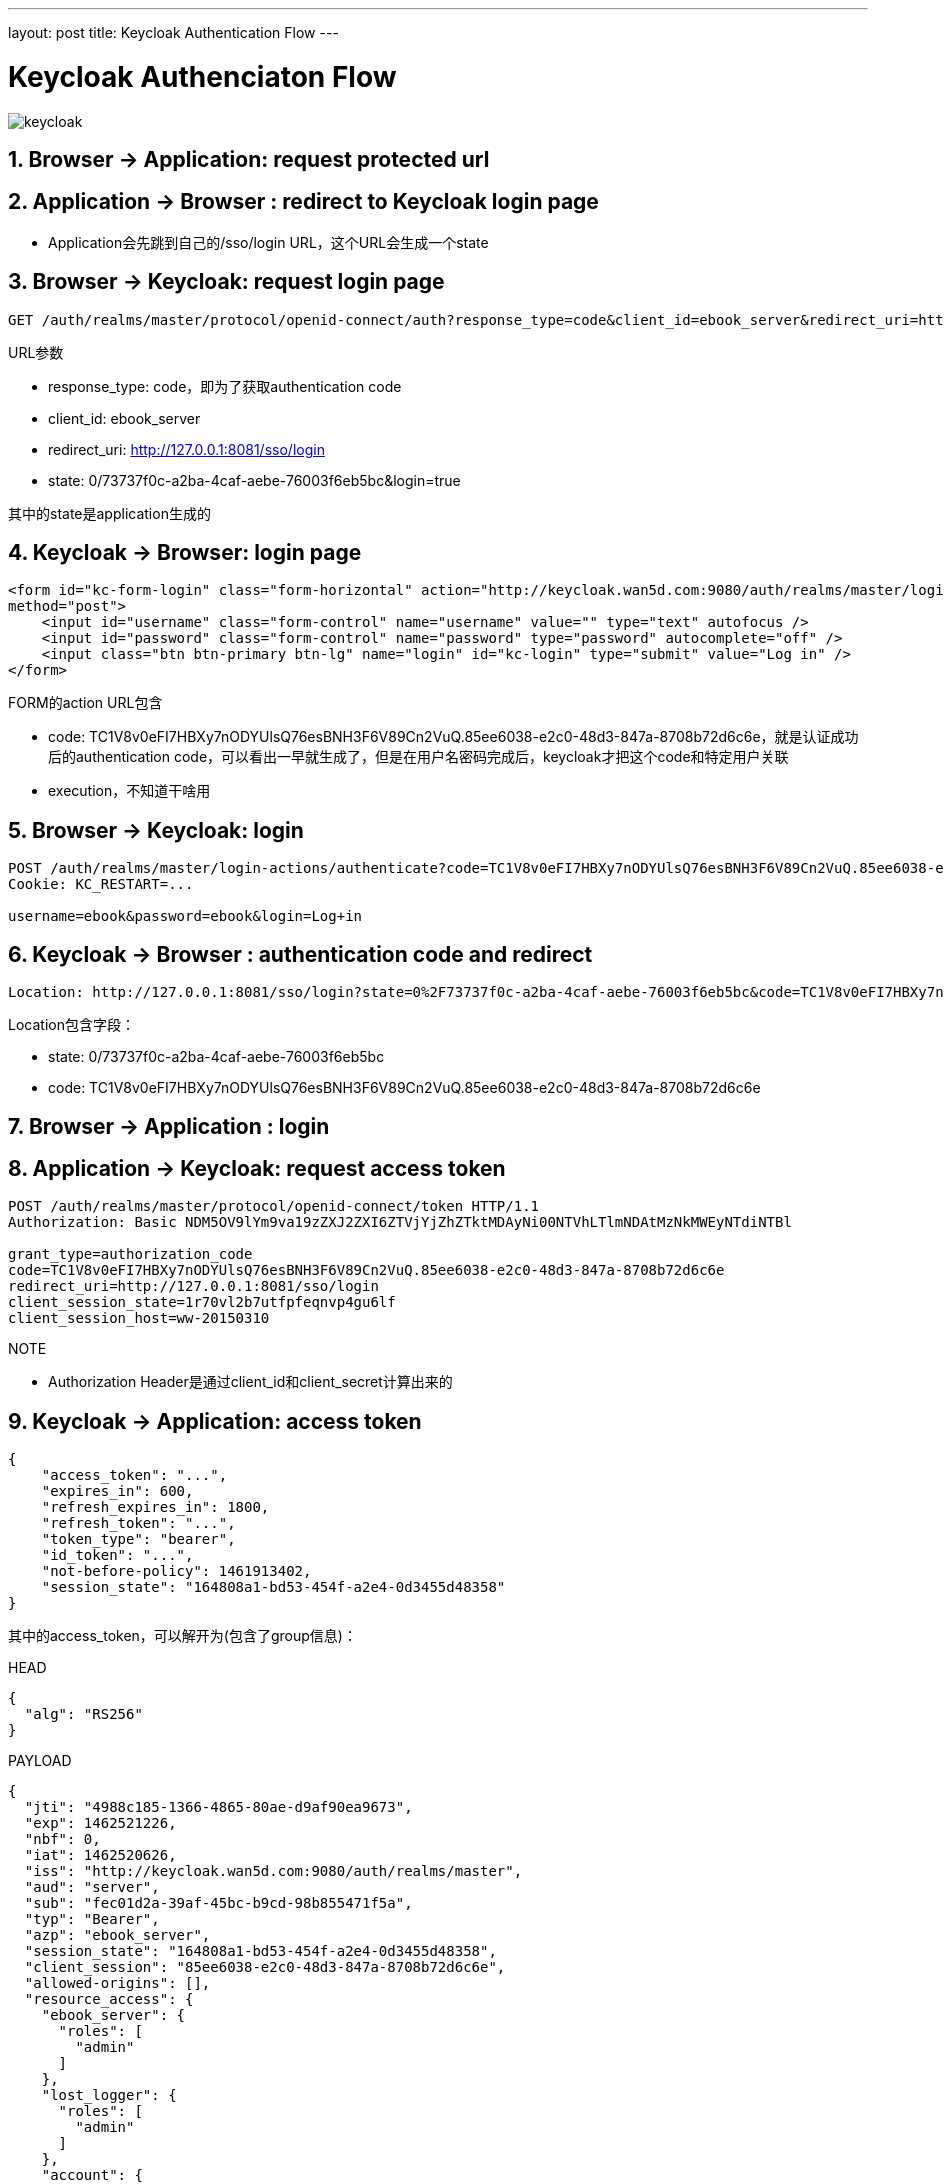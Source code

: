 ---
layout: post
title: Keycloak Authentication Flow
---

:toc: macro
:toclevels: 4
:sectnums:
:imagesdir: /images
:hp-tags: Keycloak

toc::[]

= Keycloak  Authenciaton Flow 

image::keycloak.png[]

== Browser -> Application: request protected url

== Application -> Browser : redirect to Keycloak login page

* Application会先跳到自己的/sso/login URL，这个URL会生成一个state

== Browser -> Keycloak: request login page

[source,http]
----
GET /auth/realms/master/protocol/openid-connect/auth?response_type=code&client_id=ebook_server&redirect_uri=http://127.0.0.1:8081/sso/login&state=0/73737f0c-a2ba-4caf-aebe-76003f6eb5bc&login=true HTTP/1.1
----
.URL参数
* response_type: code，即为了获取authentication code
* client_id: ebook_server
* redirect_uri: http://127.0.0.1:8081/sso/login
* state: 0/73737f0c-a2ba-4caf-aebe-76003f6eb5bc&login=true

其中的state是application生成的

== Keycloak -> Browser: login page

[source,http]
----
<form id="kc-form-login" class="form-horizontal" action="http://keycloak.wan5d.com:9080/auth/realms/master/login-actions/authenticate?code=TC1V8v0eFI7HBXy7nODYUlsQ76esBNH3F6V89Cn2VuQ.85ee6038-e2c0-48d3-847a-8708b72d6c6e&execution=774b7f8c-9f41-4c23-950c-a911167795e8"
method="post">
    <input id="username" class="form-control" name="username" value="" type="text" autofocus />
    <input id="password" class="form-control" name="password" type="password" autocomplete="off" />
    <input class="btn btn-primary btn-lg" name="login" id="kc-login" type="submit" value="Log in" />
</form>
----
.FORM的action URL包含
* code: TC1V8v0eFI7HBXy7nODYUlsQ76esBNH3F6V89Cn2VuQ.85ee6038-e2c0-48d3-847a-8708b72d6c6e，就是认证成功后的authentication code，可以看出一早就生成了，但是在用户名密码完成后，keycloak才把这个code和特定用户关联
* execution，不知道干啥用

== Browser -> Keycloak: login
[source,http]
----
POST /auth/realms/master/login-actions/authenticate?code=TC1V8v0eFI7HBXy7nODYUlsQ76esBNH3F6V89Cn2VuQ.85ee6038-e2c0-48d3-847a-8708b72d6c6e&execution=774b7f8c-9f41-4c23-950c-a911167795e8 HTTP/1.1
Cookie: KC_RESTART=...

username=ebook&password=ebook&login=Log+in
----

== Keycloak -> Browser : authentication code and redirect
[source,http]
----
Location: http://127.0.0.1:8081/sso/login?state=0%2F73737f0c-a2ba-4caf-aebe-76003f6eb5bc&code=TC1V8v0eFI7HBXy7nODYUlsQ76esBNH3F6V89Cn2VuQ.85ee6038-e2c0-48d3-847a-8708b72d6c6e
----

.Location包含字段：
* state: 0/73737f0c-a2ba-4caf-aebe-76003f6eb5bc
* code: TC1V8v0eFI7HBXy7nODYUlsQ76esBNH3F6V89Cn2VuQ.85ee6038-e2c0-48d3-847a-8708b72d6c6e

== Browser -> Application : login

== Application -> Keycloak: request access token
[source,http]
----
POST /auth/realms/master/protocol/openid-connect/token HTTP/1.1
Authorization: Basic NDM5OV9lYm9va19zZXJ2ZXI6ZTVjYjZhZTktMDAyNi00NTVhLTlmNDAtMzNkMWEyNTdiNTBl

grant_type=authorization_code
code=TC1V8v0eFI7HBXy7nODYUlsQ76esBNH3F6V89Cn2VuQ.85ee6038-e2c0-48d3-847a-8708b72d6c6e
redirect_uri=http://127.0.0.1:8081/sso/login
client_session_state=1r70vl2b7utfpfeqnvp4gu6lf
client_session_host=ww-20150310
----

.NOTE
* Authorization Header是通过client_id和client_secret计算出来的


== Keycloak -> Application: access token

[source,json]
----
{
    "access_token": "...",
    "expires_in": 600,
    "refresh_expires_in": 1800,
    "refresh_token": "...",
    "token_type": "bearer",
    "id_token": "...",
    "not-before-policy": 1461913402,
    "session_state": "164808a1-bd53-454f-a2e4-0d3455d48358"
}
----

其中的access_token，可以解开为(包含了group信息)：

.HEAD
[source,json]
----

{
  "alg": "RS256"
}
----

.PAYLOAD
[source,json]
----

{
  "jti": "4988c185-1366-4865-80ae-d9af90ea9673",
  "exp": 1462521226,
  "nbf": 0,
  "iat": 1462520626,
  "iss": "http://keycloak.wan5d.com:9080/auth/realms/master",
  "aud": "server",
  "sub": "fec01d2a-39af-45bc-b9cd-98b855471f5a",
  "typ": "Bearer",
  "azp": "ebook_server",
  "session_state": "164808a1-bd53-454f-a2e4-0d3455d48358",
  "client_session": "85ee6038-e2c0-48d3-847a-8708b72d6c6e",
  "allowed-origins": [],
  "resource_access": {
    "ebook_server": {
      "roles": [
        "admin"
      ]
    },
    "lost_logger": {
      "roles": [
        "admin"
      ]
    },
    "account": {
      "roles": [
        "manage-account",
        "view-profile"
      ]
    }
  },
  "name": "",
  "preferred_username": "ebook"
}
----

其中的refresh_token，可以解开为：

.HEAD
[source,json]
----
{
  "alg": "RS256"
}
----

.PAYLOAD
[source,json]
----
{
  "jti": "dfa4851a-557f-4e6e-bea8-f3d694084bd1",
  "exp": 1462522426,
  "nbf": 0,
  "iat": 1462520626,
  "iss": "http://keycloak.wan5d.com:9080/auth/realms/master",
  "aud": "ebook_server",
  "sub": "fec01d2a-39af-45bc-b9cd-98b855471f5a",
  "typ": "Refresh",
  "azp": "ebook_server",
  "session_state": "164808a1-bd53-454f-a2e4-0d3455d48358",
  "client_session": "85ee6038-e2c0-48d3-847a-8708b72d6c6e",
  "resource_access": {
    "ebook_server": {
      "roles": [
        "admin"
      ]
    },
    "lost_logger": {
      "roles": [
        "admin"
      ]
    },
    "account": {
      "roles": [
        "manage-account",
        "view-profile"
      ]
    }
  }
}
----

其中的id_token，可以解开为：

.HEAD
[source,json]
----
{
  "alg": "RS256"
}
----

.PAYLOAD
[source,json]
----
{
  "jti": "67a595fc-86bf-4118-85ec-522edc83a7ad",
  "exp": 1462521226,
  "nbf": 0,
  "iat": 1462520626,
  "iss": "http://keycloak.wan5d.com:9080/auth/realms/master",
  "aud": "ebook_server",
  "sub": "fec01d2a-39af-45bc-b9cd-98b855471f5a",
  "typ": "ID",
  "azp": "ebook_server",
  "session_state": "164808a1-bd53-454f-a2e4-0d3455d48358",
  "name": "",
  "preferred_username": "ebook"
}
----

= 工具
* https://jwt.io/